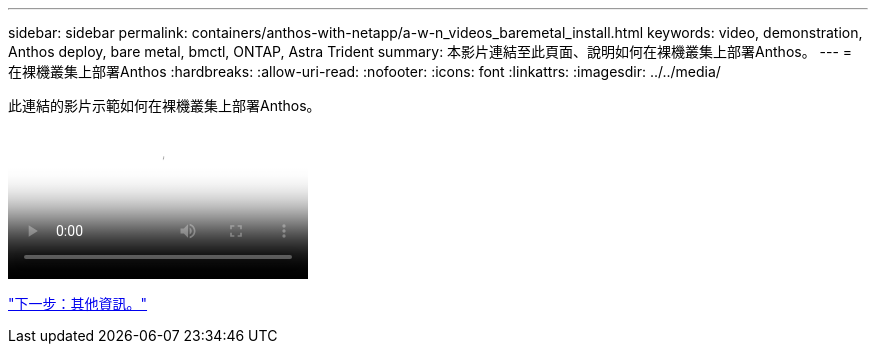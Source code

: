 ---
sidebar: sidebar 
permalink: containers/anthos-with-netapp/a-w-n_videos_baremetal_install.html 
keywords: video, demonstration, Anthos deploy, bare metal, bmctl, ONTAP, Astra Trident 
summary: 本影片連結至此頁面、說明如何在裸機叢集上部署Anthos。 
---
= 在裸機叢集上部署Anthos
:hardbreaks:
:allow-uri-read: 
:nofooter: 
:icons: font
:linkattrs: 
:imagesdir: ../../media/


[role="lead"]
此連結的影片示範如何在裸機叢集上部署Anthos。

video::Anthos-Deploy-Bare-Metal.mp4[Deploying Anthos on bare metal - Anthos with NetApp]
link:a-w-n_additional_information.html["下一步：其他資訊。"]
